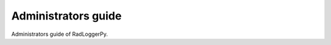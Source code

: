 ====================
Administrators guide
====================

Administrators guide of RadLoggerPy.
